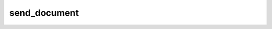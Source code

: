 .. _banana-api-tg-methods-send_document:

send_document
=============

.. cpp:namespace:: banana::api
.. cpp:function:: template <class Agent> \
                  api_result<message_t, Agent&&> send_document(Agent&& agent, send_document_args_t args)

   ``agent`` is any object satisfying :ref:`agent concept <banana-api-banana-agents>`.

   Use this method to send general files. On success, the sent Message is returned. Bots can currently send files of any type of up to 50 MB in size, this limit may be changed in the future.

.. cpp:struct:: send_document_args_t

   Arguments that should be passed to :cpp:func:`send_document`.


   .. cpp:member:: variant_t<integer_t, string_t> chat_id

   Unique identifier for the target chat or username of the target channel (in the format @channelusername)

   .. cpp:member:: variant_t<input_file_t, string_t> document

   File to send. Pass a file_id as String to send a file that exists on the Telegram servers (recommended), pass an HTTP URL as a String for Telegram to get a file from the Internet, or upload a new one using multipart/form-data. More info on Sending Files »

   .. cpp:member:: optional_t<variant_t<input_file_t, string_t>> thumb

   Thumbnail of the file sent; can be ignored if thumbnail generation for the file is supported server-side. The thumbnail should be in JPEG format and less than 200 kB in size. A thumbnail's width and height should not exceed 320. Ignored if the file is not uploaded using multipart/form-data. Thumbnails can't be reused and can be only uploaded as a new file, so you can pass “attach://<file_attach_name>” if the thumbnail was uploaded using multipart/form-data under <file_attach_name>. More info on Sending Files »

   .. cpp:member:: optional_t<string_t> caption

   Document caption (may also be used when resending documents by file_id), 0-1024 characters after entities parsing

   .. cpp:member:: optional_t<string_t> parse_mode

   Mode for parsing entities in the document caption. See formatting options for more details.

   .. cpp:member:: optional_t<array_t<message_entity_t>> caption_entities

   List of special entities that appear in the caption, which can be specified instead of parse_mode

   .. cpp:member:: optional_t<boolean_t> disable_content_type_detection

   Disables automatic server-side content type detection for files uploaded using multipart/form-data

   .. cpp:member:: optional_t<boolean_t> disable_notification

   Sends the message silently. Users will receive a notification with no sound.

   .. cpp:member:: optional_t<integer_t> reply_to_message_id

   If the message is a reply, ID of the original message

   .. cpp:member:: optional_t<boolean_t> allow_sending_without_reply

   Pass True, if the message should be sent even if the specified replied-to message is not found

   .. cpp:member:: optional_t<variant_t<inline_keyboard_markup_t, reply_keyboard_markup_t, reply_keyboard_remove_t, force_reply_t>> reply_markup

   Additional interface options. A JSON-serialized object for an inline keyboard, custom reply keyboard, instructions to remove reply keyboard or to force a reply from the user.
